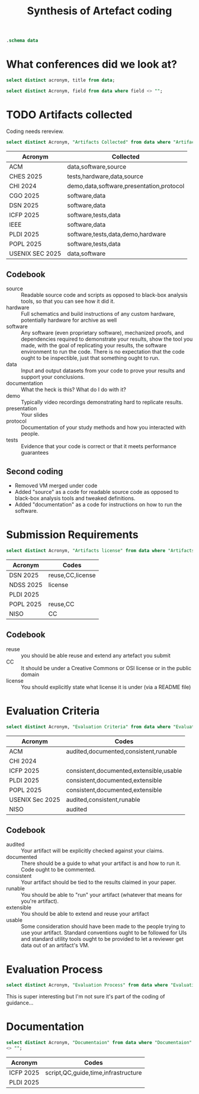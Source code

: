 #+title: Synthesis of Artefact coding
#+property: header-args :db "data.db" :header yes :noweb yes

#+begin_src sqlite
  .schema data
#+end_src

#+RESULTS:
| CREATE TABLE data (                    |   |
| Acronym VARCHAR NOT NULL               |   |
| Title VARCHAR NOT NULL                 |   |
| Ref VARCHAR                            |   |
| Date VARCHAR                           |   |
| Organisation VARCHAR NOT NULL          |   |
| Affiliation VARCHAR                    |   |
| URL VARCHAR                            |   |
| Artifacts collected VARCHAR            |   |
| Mandatory or Optional VARCHAR          |   |
| Submission Requirements VARCHAR        |   |
| Artifacts license VARCHAR              |   |
| Evaluation criteria VARCHAR            |   |
| Evaluation Process VARCHAR             |   |
| Documentaion VARCHAR                   |   |
| Artifact claims VARCHAR                |   |
| Artifact Available VARCHAR             |   |
| Virtual Environments VARCHAR           |   |
| Artifact Functional review VARCHAR     |   |
| Artifact Reusable VARCHAR              |   |
| Results Reproduced VARCHAR             |   |
| Results Replicated VARCHAR             |   |
| Specialized hardware VARCHAR           |   |
| Confidentiality VARCHAR                |   |
| Proprietary Software VARCHAR           |   |
| Long-Running Computations VARCHAR      |   |
| Unstable or Dangerous Software VARCHAR |   |
| Open question VARCHAR                  |   |
| Metadata VARCHAR                       |   |
| Badge Validator VARCHAR                |   |
| Badge Revocation VARCHAR               |   |
| );                                     |   |

* What conferences did we look at?

#+begin_src sqlite 
  select distinct acronym, title from data;
#+end_src

#+RESULTS:
| Acronym          | Title                                   |
| ACM              | Artifact Review and Badging Version 1.1 |
| CHES 2025        | Artifact Evaluation                     |
| CHI 2024         | Artifacts at CHI 2024                   |
| CGO 2025         | Artifact Evaluation                     |
| DSN 2025         | Artifacts Call For Contributions        |
| ICFP 2025        | ICFP Artifacts                          |
| IEEE             | Reproducibility Badges                  |
| NDSS 2025        | NDSS Symposium 2025 Call for Artifacts  |
| PLDI 2025        | PLDI Research Artifacts                 |
| POPL 2025        | Artifact Evaluation                     |
| USENIX Sec 2025  | Artifact Evaluation                     |
| NISO             | "Reproducibility Badging                |
| and Definitions" |                                         |
| OSDI 2025        | OSDI '25 Call for Artifacts             |


#+name: query
#+begin_src sqlite :noweb yes :var field=""
  select distinct Acronym, field from data where field <> "";
#+end_src

#+RESULTS: query

* TODO Artifacts collected

Coding needs rereview.


#+begin_src sqlite :results raw :wrap verbatim :line yes
  select distinct Acronym, "Artifacts Collected" from data where "Artifacts Collected" <> "";
#+end_src

#+RESULTS:
#+begin_verbatim
            Acronym = ACM
Artifacts collected = By "artifact" we mean a digital object that was either created by the authors to be used as part of the study or generated by the experiment itself. For example, artifacts can be software systems, scripts used to run experiments, input datasets, raw data collected in the experiment, or scripts used to analyze results.

            Acronym = CHES 2025
Artifacts collected = Software implementations (performance, formal verification, etc.): The source code of the implementation; a list of all dependencies required; the test harness; instructions on how to build and run the software and the test harness; a description of the platform on which the results in the paper were obtained; and instructions or scripts to process the output of the test harness into appropriate summary statistics.
Hardware implementations, physical attacks against implementations: A precise description of any physical equipment used in the setup; the source code of any software developed for the experiment; a list of all dependencies required; instructions on how to build the software and run the device or carry out the attack; instructions or scripts to process the output and interpret the results.
Data or other non-code artifacts: Documents or reports in a widely used non-proprietary format, such as PDF, ODF, HTML, text; data in machine-readable format such as CSV, JSON, XML, with appropriate metadata describing the schema; scripts used to process the data into summary form. Where non-standard data formats cannot be avoided, authors should include suitable viewing software.

            Acronym = CHI 2024
Artifacts collected = Video
You can upload additional video artifacts, which are different to the
video presentation and video preview you can already provide.  This
could be a video demonstration of a hardware prototype, a video
walkthrough of a virtual world, or any other videos that underpin your
publication.  Audio You can upload audio files as artifacts that
support your publication.  This could be recordings of sounds critical
to your paper, audio recordings of oral data, or any other audio that
underpins your publication.  Software You can upload the software that
supports your publication.  This could be experimental software,
software that runs simulations, code that reproduces analysis, or any
other software artifact that underpins your publication.  Datasets You
can upload datasets that support your publication.  This could be logs
from empirical work, data used in your analysis, transcripts, or any
other data that underpins your publication.  Presentation Slides You
can upload presentation slides that support your publication.  This
could be the presentation which you will give at the conference, or
any presentation that underpins your publication.  Other There are
many artifacts not covered by the current categories supported by ACM,
but that are still valuable to include with your publication.  This
could be survey and interview protocols, details of experiment
pre-registration, technical diagrams like CAD files, 3D models, or any
other artifact that underpins your publication.

            Acronym = CGO 2025
Artifacts collected = By “artifact” we mean a digital object that was either created by the authors to be used as part of the study or generated by the experiment itself. For example, artifacts can be software systems, scripts used to run experiments, input datasets, raw data collected in the experiment, or scripts used to analyze results.

            Acronym = DSN 2025
Artifacts collected = Artifacts can be Code or Datasets. The same research paper can be accompanied by both Code and Datasets.

            Acronym = ICFP 2025
Artifacts collected = An artifact that supports the paper’s conclusions can take many forms, including:
- a working copy of the software and its dependencies, including benchmarks, examples and/or case studies
- experimental data sets
- a mechanized proof

            Acronym = IEEE
Artifacts collected = Some articles in IEEE Xplore have Code and/or Datasets that have been submitted by authors along with published works.

            Acronym = PLDI 2025
Artifacts collected = The artifact evaluation will accept any artifact that authors wish to submit, broadly defined. A submitted artifact might be:
software
mechanized proofs
test suites
data sets
hardware (if absolutely necessary)
a video of a difficult- or impossible-to-share system in use any other artifact described in a paper

            Acronym = POPL 2025
Artifacts collected = Paper artifacts are the software, mechanized proofs, test suites, and benchmarks that support a research paper and evaluate its claims
Artifacts can be software, mechanical proofs, test suites, benchmarks, or anything else that bolsters the claims of the paper, except paper proofs, which the AEC lacks the time and expertise to carefully review


            Acronym = USENIX Sec 2025
Artifacts collected = Artifacts can include models, data files, proprietary binaries, exploits under embargo, etc.
#+end_verbatim

| Acronym         | Collected                                |
|-----------------+------------------------------------------|
| ACM             | data,software,source                     |
| CHES 2025       | tests,hardware,data,source               |
| CHI 2024        | demo,data,software,presentation,protocol |
| CGO 2025        | software,data                            |
| DSN 2025        | software,data                            |
| ICFP 2025       | software,tests,data                      |
| IEEE            | software,data                            |
| PLDI 2025       | software,tests,data,demo,hardware        |
| POPL 2025       | software,tests,data                      |
| USENIX SEC 2025 | data,software                            |

** Codebook

- source :: Readable source code and scripts as opposed to black-box analysis tools, so that you can see how it did it.
- hardware :: Full schematics and build instructions of any custom hardware, potentially hardware for archive as well
- software :: Any software (even proprietary software), mechanized proofs, and dependencies required to demonstrate your results, show the tool you made, with the goal of replicating your results, the software environment to run the code.  There is no expectation that the code ought to be inspectible, just that something ought to run.
- data :: Input and output datasets from your code to prove your results and support your conclusions.
- documentation :: What the heck is this?  What do I do with it?
- demo :: Typically video recordings demonstrating hard to replicate results.
- presentation :: Your slides
- protocol :: Documentation of your study methods and how you interacted with people.
- tests :: Evidence that your code is correct or that it meets performance guarantees
  
** Second coding
- Removed VM merged under code
- Added "source" as a code for readable source code as opposed to black-box analysis tools and tweaked definitions.
- Added "documentation" as a code for instructions on how to run the software.

* Submission Requirements
#+begin_src sqlite :results raw :wrap verbatim :line yes
  select distinct Acronym, "Artifacts license" from data where "Artifacts license" <> ""
#+end_src

#+RESULTS:
#+begin_verbatim
          Acronym = DSN 2025
Artifacts license = Artifacts should be submitted with a license that allows researchers to reuse and to extend the artifact (e.g., for comparison purposes in a future paper). The license can be indicated through metadata on the open-data repository, and through a file included in the artifact (e.g., LICENSE.txt). Creative Commons licenses are a typical choice for open data.

          Acronym = NDSS 2025
Artifacts license = Furthermore, for this badge, authors should provide a README file referencing the paper and a LICENSE file for the materials

          Acronym = PLDI 2025
Artifacts license = Some benchmark code is subject to licensing or intellectual property restrictions and cannot legally be shared with reviewers (e.g., licensed benchmark suites like SPEC, or when a tool is applied to private proprietary code). In such cases, all available benchmarks should be included. If all benchmark data from the paper falls into this case, alternative data should be supplied: providing a tool with no meaningful inputs to evaluate on is not sufficient to justify claims that the artifact works.

          Acronym = POPL 2025
Artifacts license = Reusability Guidelines
Reusable artifacts should be released under an open-source license (e.g., OSI list). Additionally, see the following additional instructions for specific artifact types.

          Acronym = NISO
Artifacts license = 1. This is akin to author-supplied supplemental materials, shared under a standard public license such as an Open Science Initiative (OSI)–approved license for software or a Creative Commons license or public domain dedication for data and other materials.
#+end_verbatim

| Acronym   | Codes                   |
|-----------+-------------------------|
| DSN 2025  | reuse,CC,license |
| NDSS 2025 | license                 |
| PLDI 2025 |                         |
| POPL 2025 | reuse,CC                |
| NISO      | CC                      |

** Codebook
- reuse :: you should be able reuse and extend any artefact you submit
- CC :: It should be under a Creative Commons or OSI license or in the public domain
- license :: You should explicitly state what license it is under (via a README file)


* Evaluation Criteria

#+begin_src sqlite :results raw :wrap verbatim :line yes
  select distinct Acronym, "Evaluation Criteria" from data where "Evaluation Criteria" <> ""
#+end_src

#+RESULTS:
#+begin_verbatim
            Acronym = ACM
Evaluation criteria = This badge is applied to papers whose associated artifacts have successfully completed an independent audit. Artifacts need not be made publicly available to be considered for this badge. However, they do need to be made available to reviewer.

            Acronym = ACM
Evaluation criteria = Documented: At minimum, an inventory of artifacts is included, and sufficient description provided to enable the artifacts to be exercised.
Consistent: The artifacts are relevant to the associated paper, and contribute in some inherent way to the generation of its main results.
Complete: To the extent possible, all components relevant to the paper in question are included. (Proprietary artifacts need not be included. If they are required to exercise the package then this should be documented, along with instructions on how to obtain them. Proxies for proprietary data should be included so as to demonstrate the analysis.)
Exercisable: Included scripts and/or software used to generate the results in the associated paper can be successfully executed, and included data can be accessed and appropriately manipulated.

            Acronym = ACM
Evaluation criteria = Artifacts do not need to have been formally evaluated in order for an article to receive this badge. In addition, they need not be complete in the sense described above. They simply need to be relevant to the study and add value beyond the text in the article. Such artifacts could be something as simple as the data from which the figures are drawn, or as complex as a complete software system under study.

            Acronym = CHI 2024
Evaluation criteria = Any author who provides artifacts using the form in PCS will be awarded an Artifact Available badge for their CHI 2024 paper.  The artifact Available badge asserts that author created artifacts relevant to the publication are available in an archival repository. These badges are not externally reviewed, and do not need to be comprehensive how they underpin the associated publication. 

            Acronym = ICFP 2025
Evaluation criteria = To facilitate reproduction and reuse, an artifact should be:
consistent with the claims and results presented in the paper;
as complete as possible, supporting all claims of the paper;
well-documented;
future-proof;
easy to extend and modify.

            Acronym = ICFP 2025
Evaluation criteria = Instructions for Common Types of Artifacts
Command-line Tools
Unix command-line tools should have standard --help-style command-line help pages. It is not acceptable for an executable to throw uninformative exceptions when executed with no flags or with the wrong flags.

Compilers and Interpreters
It should be obvious how to run the tool on new examples that the reviewers write themselves. Do not just hard-code the examples described in the paper.

If your tool consumes expressions in a custom DSL, then we recommend supplying a grammar for the concrete syntax, so that reviewers can try the tool on new examples. Papers that describe such languages often give just an abstract syntax, and it is often not clear what the full concrete syntax is from the paper alone.

Proof Scripts
In most cases, the artifact VM should contain an installation of the proof checker and specify a single command (preferably make) to re-check the proof. It is fine to leave the VM itself command-line only and require reviewers to browse the proof script locally on their own machines. It should not be necessary to have an IDE (e.g. CoqIDE, Emacs, or VSCode) installed into the VM, unless the paper is specifically about IDE functionality.

Include comments in the proof scripts that highlight the main theorems described in the paper. Use comments like “This is Theorem 1.2: Soundness described on page 6 of the paper”. Proof scripts written in “apply style” are typically unreadable without loading them into an IDE, but reviewers will still want to find the main lemmas and understand how they relate.

Reviewers often complain about a lack of comments in proof scripts. To authors, the logical statements of the lemmas themselves may be quite readable, but reviewers typically want English prose that repeats the same information.

Your proof artifact should also provide a command that gathers and prints the axioms that your proof relies on. For example, with the Coq/Rocq proof assistant, the Makefile produced by coq_makefile contains the target validate that does this. An instruction in your Readme.md file such as “look in the development for the admit keyword” is not acceptable.

            Acronym = ICFP 2025
Evaluation criteria = Web Interfaces
If your artifact has a web interface, try to get the server running locally inside the VM and allow the reviewer to connect to it via a web browser running natively on their host machine. Graphical environments installed into VMs are sometimes laggy and unstable, and standard web protocols are stable enough that such artifacts should be usable with any recent browser.

Programs that Generate Images
If the artifact produces an image file (e.g., a graph), then expect the reviewers to use scp or some such to copy it out to the host machine and view it. Authors should test that the connection to the VM works, as explained in the VM image’s README.md, so that this is possible.

            Acronym = PLDI 2025
Evaluation criteria = Consistency: the artifact should be relevant to the paper and can in principle reproduce the main results reported in the paper.
Completeness: the artifact can in principle reproduce all the results that the paper reports, and should include everything (code, tools, 3rd party libraries, etc.) required to do so.
Documentation: the artifact should be well documented so that generating the results is easy and transparent.
Ease of reuse: the artifact provides everything needed to build on top of the original work, including source files together with a working build process that can recreate the binaries provided.

            Acronym = POPL 2025
Evaluation criteria = Artifacts are evaluated against the criteria of:
Consistency with the claims of the paper and the results it presents
Completeness insofar as possible, supporting all evaluated claims of the paper
Documentation to allow easy reproduction by other researchers
Reusability, facilitating further research

            Acronym = USENIX Sec 2025
Evaluation criteria = Artifact Evaluation Committee will then evaluate for availability. Optionally, these artifacts can also be assessed for functionality and reproducibility.

            Acronym = NISO
Evaluation criteria = 2.2 Research Objects Reviewed (ROR)
This badge signals that all relevant author-created digital objects used in the research (including data and code) were reviewed according to the criteria provided by the badge issuer. The badge metadata should link to the award criteria.
Notes:
1. A publication may be awarded the ROR badge while not being eligible for the ORO badge, and vice-versa.
2. The criteria for review of the research objects (e.g., code) need to be determined by the editorial boards, community leaders, and other stakeholders. Some efforts are underway to develop standard criteria for code review. An example set of criteria is that of the Journal of Open Source Software (https://joss.readthedocs.io/en/latest/review_criteria.html).
3. This badge corresponds to the ACM “Artifacts Evaluated” badge, while the Institute of Electrical and Electronics Engineers (IEEE) has used a “Code Reviewed” badge (see Appendix A).
4. Badge issuers may signal different levels of review through qualifiers identified with the badge. Examples include the Functional and Reusable levels in ACM’s “Artifacts Evaluated” badge, or criteria associated with reproducibility.
#+end_verbatim

| Acronym         | Codes                                   |
|-----------------+-----------------------------------------|
| ACM             | audited,documented,consistent,runable   |
| CHI 2024        |                                         |
| ICFP 2025       | consistent,documented,extensible,usable |
| PLDI 2025       | consistent,documented,extensible        |
| POPL 2025       | consistent,documented,extensible        |
| USENIX Sec 2025 | audited,consistent,runable              |
| NISO            | audited                                 |


** Codebook

- audited :: Your artifact will be explicitly checked against your claims.
- documented :: There should be a guide to what your artifact is and how to run it. Code ought to be commented.
- consistent :: Your artifact should be tied to the results claimed in your paper.
- runable :: You should be able to "run" your artifact (whatever that means for you're artifact).
- extensible :: You should be able to extend and reuse your artifact
- usable :: Some consideration should have been made to the people trying to use your artifact.  Standard conventions ought to be followed for UIs and standard utility tools ought to be provided to let a reviewer get data out of an artifact's VM.
  

* Evaluation Process

#+begin_src sqlite :results raw :wrap verbatim :line yes
  select distinct Acronym, "Evaluation Process" from data where "Evaluation Process" <> "";
#+end_src

#+RESULTS:
#+begin_verbatim
           Acronym = ACM
Evaluation Process = The descriptions of badges provided above do not specify the details of the review process itself. For example: Should reviews occur before or after acceptance of a paper? How many reviewers should there be? Should the reviewers be anonymous, or should they be allowed to interact openly with the authors? How should artifacts be packaged for review? What specific metrics should be used to assess quality? Current grassroots efforts to evaluate artifacts and formally test replicability have answered these questions in different ways. We believe that it is still too early to establish more specific guidelines for artifact and replicability review. Indeed, there is sufficient diversity among the various communities in the computing field that this may not be desirable at all. We do believe that the broad definitions provided above provide a framework that will allow badges to have general comparability among communities.

           Acronym = CHES 2025
Evaluation Process = Where possible, such as in software-based artifacts relying solely on open-source components, the artifact review process will aim to run the artifact and test harness, and see that it produces outputs that would be required to assess the artifact against results in the paper. For artifacts that depend on commercial tools or specialized physical hardware, the goal of the artifact review process will be to confirm that the artifacts are functional (should the submitters wish to be evaluated for functionality) and could plausibly be used by someone with access to the appropriate tools to reproduce the results.

           Acronym = CGO 2025
Evaluation Process = Authors of accepted CGO 2025 papers are invited to formally submit their supporting materials to the Artifact Evaluation (AE) process. The Artifact Evaluation Committee attempts to reproduce (at least the main) experiments and assesses if submitted artifacts support the claims made in the paper. 

           Acronym = CGO 2025
Evaluation Process = Each submitted artifact is evaluated by at least two members of the artifact evaluation committee.
During the process authors and evaluators are allowed to anonymously communicate with each other to overcome technical difficulties.
Ideally, we hope to see all submitted artifacts to successfully pass artifact evaluation.
The evaluators are asked to evaluate the artifact based on the following criteria, that are defined by ACM.

           Acronym = DSN 2025
Evaluation Process = The artifacts will be evaluated by a dedicated Artifacts Evaluation (AE) committee through a single-blind review process, where authors should be available to respond quickly during the artifact evaluation.
The artifact evaluation process is restricted to accepted papers in the research track of DSN (including PER and Tool papers). The evaluation will begin after the review process is complete and acceptance decisions have been made by the research track PC. The research PC chairs will make the submitted paper available to the Artifact Evaluation committee. The information about the artifact evaluation is NOT shared with the research PC in any form.

           Acronym = DSN 2025
Evaluation Process = Evaluation starts with a “kick-the-tires” period, during which evaluators ensure they can access their assigned artifacts and perform basic operations such as building and running a minimal working example. During the kick-the-tires period, the committee can communicate with the authors (anonymously through the submission platform) to give early feedback about the artifact, giving authors the option to address any significant blocking issues. After the kick-the-tires stage ends, communication can only address interpretation concerns for the produced results or minor syntactic issues in the submitted materials.

           Acronym = DSN 2025
Evaluation Process = We recommend authors to present and document artifacts in a way that the evaluation committee can use it and complete the evaluation successfully with minimal (and ideally no) interaction. To ensure that your instructions are complete, we suggest that you run through them on a fresh setup prior to submission, following exactly the instructions you have provided.
We expect that most evaluations can be done on any moderately-recent desktop or laptop computer. In other cases and to the extent possible, authors have to arrange their artifacts so as to run in community research testbeds or will provide remote access to their systems (e.g., via SSH) with proper anonymization. If the artifact is aimed at full reproducibility of results, but they take a long time to obtain (e.g., because of a large number of experiments, such as in fault injection), authors should provide a shortcut or sampling mechanism.

           Acronym = ICFP 2025
Evaluation Process = No Need for Anonymization
We use a single-blind review process. This means that while authors will not know the identity of reviewers, reviewers on the author hand will know who the authors of a paper are.

           Acronym = IEEE
Evaluation Process = IEEE Xplore document pages have badges on the top of the page to denote the availability of this supplemental information

           Acronym = NDSS 2025
Evaluation Process = Evaluation starts with a kick-the-tires period during which evaluators ensure they can access their assigned artifacts and perform basic operations such as building and running a minimal working example. Artifact evaluations include feedback about the artifact, giving authors the option to address any significant blocking issues for AE work using this feedback. Communication after the kick-the-tires stage end can address interpretation concerns for the produced results or minor syntactic issues in the submitted materials.

           Acronym = POPL 2025
Evaluation Process = In the first “kick the tires” phase reviewers download and install the artifact (if relevant) and exercise the basic functionality of the artifact to ensure that it works. We recommend authors include explicit instructions for this step. Failing the first phase—so that reviewers are unable to download and install the artifact—will prevent the artifact from being accepted.

           Acronym = POPL 2025
Evaluation Process = Milestone 1: Kick the Tires
Research software is delicate and needs careful setup. In order to ease this process, in the first phase of artifact evaluation, you will be expected to at least install the artifact and run a minimum set of commands (usually provided in the README by the authors) to sanity check that the artifact is correctly installed.

Here is a suggested process with some questions you can try to answer.

After reading the paper:

Q1: What is the central contribution of the paper?
Q2: What claims do the authors make of the artifact, and how does it connect to Q1 above?
Q3: Can you locate the specific, significant experimental claims made in the paper (such as figures, tables, etc.)?
Q4: What do you expect as a reasonable range of deviations for the experimental results?
After installing the artifact:

Q5: Are you able to install and test the artifact as indicated by the authors in their “kick the tires” instructions?
Q6: Are there any significant modifications you needed to make to the artifact while answering Q5?
Q7: For each claim highlighted in Q3 above, do you know how to reproduce the result, using the artifact?
Q8: Is there anything else that the authors or other reviewers should be aware of

           Acronym = POPL 2025
Evaluation Process = In the second “evaluation” phase reviewers systematically evaluate all claims in the paper via procedures included in the artifact to ensure consistency, completeness, documentation, and reusability. We recommend authors list all claims in the paper and indicate how to evaluate each claim using the artifact.

           Acronym = POPL 2025
Evaluation Process = Milestone 2: Evaluating Functionality 
After the kick-the-tires phase, you will perform an actual review of the artifact.

During this phase, here is a suggested list of questions to answer:

Q9: Does the artifact provide evidence for all the claims you noted in Q3? This corresponds to the completeness criterion of your evaluation.
Q10: Do the results of running / examining the artifact meet your expectations after having read the paper? This corresponds to the criterion of consistency between the paper and the artifact
Q11: Is the artifact well-documented, to the extent that answering questions Q5–Q10 is straightforward? Are the steps to reproduce results clear? (Note: by well-documented, for this stage, we are considering generally only the README and instructions – we don’t mean that the code itself needs to be documented. That would matter only for reusability if the intention would be to modify the code in some way.)

           Acronym = POPL 2025
Evaluation Process = Milestone 3: Evaluating Reusability
Finally, you will evaluate artifacts for reusability in new settings. To evaluate reusability, the following three initial questions are suggested for all artifacts:

Q12: If you were doing follow-up research in this area, do you think you would be able to reuse the paper as a baseline in your own work?
Q13: Is the code released via an open source license (e.g., released with an OSI approved license)? Is it made publicly available on a platform such as GitHub, GitLab, or BitBucket?
Q14: Does the artifact have clear installation instructions?
New this year, to help you evaluate proof artifacts, the remaining questions are different for traditional (software) artifacts and for proof artifacts. For traditional software artifacts:

Q15a: Are you able to modify the benchmarks / artifact to run simple additional experiments, similar to, but beyond those discussed in the paper?
For proof artifacts, instead of Q15a, we suggest answering:

Q15b: Does the proof artifact contain definitions and proofs that can be used in other projects? (Examples of such artifacts include Coq or Isabelle proof libraries and Coq plugins.)
Q16: Does the artifact clearly state all environment dependencies, including supported versions of the proof assistant and required third-party packages?
Q17: Are all proofs claimed as reusable complete? (no “admit” in Coq or “sorry” in Lean/Isabelle)

           Acronym = USENIX Sec 2025
Evaluation Process = Each artifact submission will be reviewed by at least two AEC members. The review is single-blind and strictly confidential. All AEC members are instructed to treat the artifact confidentially during and after completing evaluation and to not retain any part of the artifact after evaluation. Artifacts can include models, data files, proprietary binaries, exploits under embargo, etc. Even if authors cannot make their artifacts publicly accessible (e.g., proprietary files), they could still apply for Artifacts Functional and Results Reproduced. Since we anticipate small glitches with installation and use, reviewers may communicate with authors during artifact evaluation to help resolve glitches while preserving reviewer anonymity. Please make sure that at least one of the authors is reachable to answer questions in a timely manner.

           Acronym = USENIX Sec 2025
Evaluation Process = Most of the duration of this phase involves a single-blinded discussion period between the authors and AEC members. During this, the AEC members will work with the authors to help them improve the quality of their artifacts and make them amenable to the badges that they apply for. The AE timeline was set up to ensure approximately four weeks of time are allotted for this important discussion period. Throughout this period, the authors are expected to be available and improve their artifacts as per the feedback from the AEC. To kickstart this evaluation, authors can initially make the artifacts for this phase available on software development repositories (such as GitHub or GitLab) or Internet-accessible hardware owned/leased by the authors, containers/VMs, or any other reasonable format that enables evaluation.

           Acronym = USENIX Sec 2025
Evaluation Process = Initial “kick the tires” phase
Once you have been assigned artifacts, the initial “kick the tires” period starts. The goal of this period is to quickly determine whether you have everything you need for a full review: the artifact itself, any necessary hardware or other dependencies, and a plan on how you will evaluate the artifact. If that is not the case, you must discuss with your fellow evaluators and let the authors know of any problems as soon as possible, so that they have enough time to fix issues.
Double-check which badges the authors requested in their artifact submission; you do not need to evaluate the artifact for badges that were not requested (if you believe an artifact already meets the requirements for a badge the authors did not request, ask the authors; they may have forgotten to request that badge).
Carefully read the artifact documentation. In particular, check the software and hardware dependencies to make sure you have all you need. You are allowed to use your own judgment when making decisions, for instance to evaluate reasons why some artifacts may not be able to reproduce everything their paper contains. Before starting the evaluation, consider the following points and ideally share the evaluation plan with the authors:
- Whether you have everything you need to do the evaluation, and if not, what is missing, including:
  - Access to the necessary hardware owned by you or by the authors
  - For artifacts requesting the “functional” badge, documentation and full source code as mentioned in the checklist, and whether the code compiles
  - For artifacts requesting the “reproduced” badge, additionally the scripts to run the experiments and generate figures as mentioned in the checklist
- A plan on how you will evaluate the artifact during the review period:
   - Time frames of when experiments will be run in case hardware is shared

           Acronym = USENIX Sec 2025
Evaluation Process = Reviewing artifacts
For each artifact you are assigned to, you will produce one review explaining which badges you believe should be awarded and why or why not. You will work with the authors to produce your review, as this is a cooperative process. Authors are a resource you can use, exclusively through HotCRP comments, if you have trouble with an artifact or if you need more details about specific portions of an artifact.
There is an example review at the end of this guide.
First, (re-)read the page on badges. The checklists are particularly important and useful: artifacts that meet these requirements should get the corresponding badges, while artifacts that do not should either justify why or not get the badges. If an artifact does not satisfy a checklist but the authors provide a good reason as to why they should get the badge anyway, use your judgment based on the definitions of the badges. Remember that the Artifacts Functional and Results Reproduced badges require not only running the code but also auditing it to ensure that (for Artifacts Functional) the code is documented and understandable, and (for Results Reproduced) the code actually does what the paper states it does and reproduces results to support all the main claims of the paper (which must be documented in the submitted artifact appendix). Merely reproducing similar output as the paper, such as performance metrics, is not enough, the artifact must actually do what it claims to do. You are not expected to understand every single line of code, but you should be confident that the artifact overall matches the paper’s description.
Most of your time should be spent auditing artifacts, not debugging them. If you run into issues such as missing dependencies, try to quickly work around them, such as by finding the right package containing the dependency for your operating system and letting the authors know they have to fix their instructions. However, it is the authors’ responsibility to make their artifacts work, not yours. You do not need to spend hours trying to debug and fix complex issues; if you encounter a non-trivial error, first ask your fellow evaluators if they encountered it too or if they know how to fix it, then ask the authors to fix it.
It is acceptable to deny badges if artifacts require unreasonable effort, especially if such effort could be avoided through automation. For instance, if reproducing a claim requires 50 points of data, and the artifact requires you to manually edit 5 config files then run 4 commands on 3 machines for each data point, you do not need to actually perform hundreds of manual steps; instead, ask the authors to automate this, or even write a script yourself if you have the time that you can then share with the authors.
Concerning the artifact appendix, please verify it follows the provided template and its constraints (mandatory sections in particular). Do ask the authors for updates during the review process if the appendix does not follow the template or if important information is missing.
Once you are finished evaluating an artifact, fill in the review form and submit it at your earliest convenience. Your review must explain in detail why the artifact should or should not get each of the badges that the authors requested. You can also include additional suggestions for the authors to improve their artifacts if you have any. Note that you can edit your review as many times as you like, since reviews only become visible to the authors when final decisions are announced.
Remember that the artifact evaluation process is cooperative, not adversarial. Give authors a chance to fix issues by discussing through HotCRP comments before deciding that their artifact should not get a badge. In other words, help the authors improve their artifacts and reach badge status in the allocated time, whenever possible. However, if authors are being unresponsive or unreasonable, feel free to post a comment stating a badge cannot be awarded unless the authors take the specified steps in time by the deadline.
HotCRP allows you to rate your fellow evaluators’ reviews. If you think a review is well done, don’t hesitate to add a positive vote! If you think a review could use improvement, you can leave a negative vote and a reviewer discussion comment explaining your thoughts.

           Acronym = OSDI 2025
Evaluation Process = Review Process
The review process is structured in two phases:
Kick-the-tires: During this phase, reviewers will check for any obvious problems that prevent the artifact from being fully reviewed. Such problems include invalid download links, broken virtual machine images, missing dependencies, or failures when applying the artifact to a "Hello world"-sized example. Authors can respond to issues and provide an updated version of their artifact during a kick-the-tires response period.
Full evaluation: After the kick-the-tires phase, reviewers will fully evaluate the artifact.
#+end_verbatim

This is super interesting but I'm not sure it's part of the coding of guidance…

* Documentation

#+begin_src sqlite :results raw :wrap verbatim :line yes
   select distinct Acronym, "Documentaion" from data where "Documentaion"
   <> "";
#+end_src

#+RESULTS:
#+begin_verbatim
     Acronym = ICFP 2025
Documentaion = Readme
In most cases, the step-by-step instructions in your README.md should be a list of commands to build and test the artifact on the examples described in the paper and to reproduce any graphs and benchmarking results. The instructions should call out particular features of the results, such as “this produces the graph in Fig. 5 that shows our algorithm runs in linear time”. Try to keep the instructions clear enough, so that reviewers can work through them in under 30 minutes. Consider providing a top-level Makefile so that the commands to be executed are just make targets that automatically build their prerequisites.

If the build process emits warning messages, perhaps when building libraries that are not under the author’s control, include a note in the instructions that this is the case. Without such a note, the reviewers may assume something is wrong with the artifact itself.

Separately from the step-by-step instructions, provide other details about what a reviewer should look at. For example, “our artifact extends existing system X and our extension is the code located in file Y”.

     Acronym = ICFP 2025
Documentaion = Documentation
The artifact should contain sufficient documentation for reviewers to perform the activities mentioned above.
For programs, it should be clear how to build the program and how to run it on the examples provided in the paper.
For benchmarks, it should be clear how to run the benchmark and how to interpret the resulting data.
For formal proofs, it should be clear:
how to check that the proofs are axiom-free;
which parts of the formal proof correspond to which theorem in the paper;
how the notation and definitions used for the formal proof correspond to those used in the paper.

     Acronym = ICFP 2025
Documentaion = Documentation
The artifact should be documented in a way that facilitates reuse. This means:
There should be installation instructions for all supported operating systems. Dependencies should be clearly documented.
For programs, it should be clear how to run the program on inputs other than those from the paper. For example, for a compiler, the concrete syntax of the input language should be documented. Any options to the program should be documented. The main parts of the implementation should be documented to a reasonable degree. It should be clear how to run the test suite (if any).
For benchmarks, it should be clear how to run the benchmark on inputs other than those from the paper and how to prepare such inputs.
For formal proofs, the main parts of the proof (key lemmas and definitions) should be documented, especially if the notation differs from that used in the paper.

     Acronym = PLDI 2025
Documentaion = Documentation
Your artifact should include a README in a common format such as Markdown, plain text, or PDF, which should consist of two parts:

a Getting Started Guide and
Step-by-Step Instructions for how you propose to evaluate your artifact (with appropriate connections to the relevant sections of your paper);
The Getting Started Guide should contain setup instructions (including, for example, a pointer to the VM player software, its version, passwords if needed, etc.) and basic testing of your artifact that you expect a reviewer to be able to complete in 30 minutes. Reviewers will follow all the steps in the guide during an initial kick-the-tires phase. The Getting Started Guide should be as simple as possible, and yet it should stress the key elements of your artifact. Anyone who has followed the Getting Started Guide should have no technical difficulties with the rest of your artifact.

The Step by Step Instructions explain how to reproduce any experiments or other activities that support the conclusions in your paper. Write this for readers who have a deep interest in your work and are studying it to improve it or compare against it. If your artifact runs for more than a few minutes, point this out and explain how to run it on smaller inputs.

Where appropriate, include descriptions of and links to files (included in the archive) that represent expected outputs (e.g., the log files expected to be generated by your tool on the given inputs); if there are warnings that are safe to be ignored, explain which ones they are.

The artifact’s documentation should include the following:

A list of claims from the paper supported by the artifact, and how/why.
A list of claims from the paper not supported by the artifact, and how/why.

     Acronym = POPL 2025
Documentaion = In our experience, the key to a successful artifact evaluation is a good README file! Reviewers (and future researchers) will appreciate long, detailed, and clearly organized instructions which describe every aspect of your artifact in detail – including, e.g., shell commands to run, files to open, how long these will take, and what output is expected. This is not only to help artifact evaluation go smoothly – it provides confidence that members of the community will be able to replicate your results and use your tool for their own work in the future.

     Acronym = POPL 2025
Documentaion = List of claims
The list of claims should list all claims made in the paper. For each claim, provide a reference to the claim in the paper, the portion of the artifact evaluating that claim, and the evaluation instructions for evaluating that claim. The artifact need not support every claim in the paper; when evaluating the completeness of an artifact, reviewers will weigh the centrality and importance of the supported claims. Listing each claim individually provides the reviewer with a checklist to follow during the second, evaluation phase of the process. Organize the list of claims by section and subsection of the paper. A claim might read,

Theorem 12 from Section 5.2 of the paper corresponds to the theorem “foo” in the Coq file “src/Blah.v” and is evaluated in Step 7 of the evaluation instructions.

Some artifacts may attempt to perform malicious operations by design. Boldly and explicitly flag this in the instructions so AEC members can take appropriate precautions before installing and running these artifacts.

Reviewers expect artifacts to be buggy, immature, and have obscure error messages. Explicitly listing all claims allows the author to delineate which bugs invalidate the paper’s results and which are simply a normal part of the software engineering process.

     Acronym = POPL 2025
Documentaion = Download, installation, and sanity-testing
The download, installation, and sanity-testing instructions should contain complete instructions for obtaining a copy of the artifact and ensuring that it works. List any software the reviewer will need (such as virtual machine host software) along with version numbers and platforms that are known to work. Then list all files the reviewer will need to download (such as the virtual machine image) before beginning. Downloads take time, and reviewers prefer to complete all downloads before beginning evaluation.

Note the guest OS used in the virtual machine, and any unusual modifications made to it. Explain its directory layout. It’s a good idea to put your artifact on the desktop of a graphical guest OS or in the home directory of a terminal-only guest OS.

Installation and sanity-testing instructions should list all steps necessary to set up the artifact and ensure that it works. This includes explaining how to invoke the build system; how to run the artifact on small test cases, benchmarks, or proofs; and the expected output. Your instructions should make clear which directory to run each command from, what output files it generates, and how to compare those output files to the paper. If your artifact generates plots, the sanity testing instructions should check that the plotting software works and the plots can be viewed.

Helper scripts that automate building the artifact, running it, and viewing the results can help reviewers out. Test those scripts carefully—what do they do if run twice?

Aim for the download, installation, and sanity-testing instructions to be completable in about a half hour. Remember that reviewers will not know what error messages mean or how to circumvent errors. The more foolproof the artifact, the easier evaluation will be for them and for you.

     Acronym = POPL 2025
Documentaion = Evaluation instructions
The evaluation instructions should describe how to run the complete artifact, end to end, and then evaluate each claim in the paper that the artifact supports. This section often takes the form of a series of commands that generate evaluation data, and then a claim-by-claim list of how to check that the evaluation data is similar to the claims in the paper.

For each command, note the output files it writes to, so the reviewer knows where to find the results. If possible, generate data in the same format and organization as in the paper: for a table, include a script that generates a similar table, and for a plot, generate a similar plot.

Indicate how similar you expect the artifact results to be. Program speed usually differs in a virtual machine, and this may lead to, for example, more timeouts. Indicate how many you expect. 

     Acronym = POPL 2025
Documentaion = Additional artifact description
The additional description should explain how the artifact is organized, which scripts and source files correspond to which experiments and components in the paper, and how reviewers can try their own inputs to the artifact. For a mechanical proof, this section can point the reviewer to key definitions and theorems.

Expect reviewers to examine this section if something goes wrong (an unexpected error, for example) or if they are satisfied with the artifact and want to explore it further.

Reviewers expect that new inputs can trigger bugs, flag warnings, or behave oddly. However, describing the artifact’s organization lends credence to claims of reusability. Reviewers may also want to examine components of the artifact that interest them.

Remember that the AEC is attempting to determine whether the artifact meets the expectations set by the paper. (The instructions to the committee are available at the “Reviewer Guidelines” tab above.) Package your artifact to help the committee easily evaluate this.

     Acronym = OSDI 2025
Documentaion = README instructions: Your artifact package must include an obvious "README" that describes your artifact and provides a road map for evaluation. The README must consist of two sections. A "Getting Started Instructions" section should help reviewers check the basic functionality of the artifact within a short time frame (e.g., within 30 minutes). Such instructions could, for example, be on how to build a system and apply it to a "Hello world"-sized example. The purpose of this section is to allow reviewers to detect obvious problems during the kick-the-tires phase (e.g., a broken virtual machine image). A "Detailed Instructions" section should provide suitable instructions and documentation to fully evaluate the artifact.
#+end_verbatim

| Acronym   | Codes                               |
|-----------+-------------------------------------|
| ICFP 2025 | script,QC,guide,time,infrastructure |
| PLDI 2025 |                                     |
